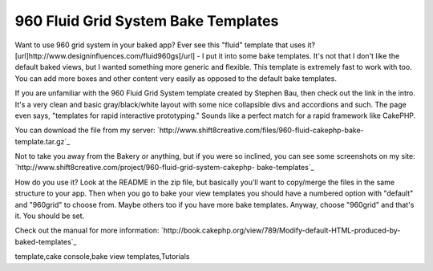 960 Fluid Grid System Bake Templates
====================================

Want to use 960 grid system in your baked app? Ever see this "fluid"
template that uses it?
[url]http://www.designinfluences.com/fluid960gs[/url] - I put it into
some bake templates.
It's not that I don't like the default baked views, but I wanted
something more generic and flexible. This template is extremely fast
to work with too. You can add more boxes and other content very easily
as opposed to the default bake templates.

If you are unfamiliar with the 960 Fluid Grid System template created
by Stephen Bau, then check out the link in the intro. It's a very
clean and basic gray/black/white layout with some nice collapsible
divs and accordions and such. The page even says, "templates for rapid
interactive prototyping." Sounds like a perfect match for a rapid
framework like CakePHP.

You can download the file from my server:
`http://www.shift8creative.com/files/960-fluid-cakephp-bake-
template.tar.gz`_

Not to take you away from the Bakery or anything, but if you were so
inclined, you can see some screenshots on my site:
`http://www.shift8creative.com/project/960-fluid-grid-system-cakephp-
bake-templates`_

How do you use it? Look at the README in the zip file, but basically
you'll want to copy/merge the files in the same structure to your app.
Then when you go to bake your view templates you should have a
numbered option with "default" and "960grid" to choose from. Maybe
others too if you have more bake templates. Anyway, choose "960grid"
and that's it. You should be set.

Check out the manual for more information:
`http://book.cakephp.org/view/789/Modify-default-HTML-produced-by-
baked-templates`_

.. _http://www.shift8creative.com/project/960-fluid-grid-system-cakephp-bake-templates: http://www.shift8creative.com/project/960-fluid-grid-system-cakephp-bake-templates
.. _http://book.cakephp.org/view/789/Modify-default-HTML-produced-by-baked-templates: http://book.cakephp.org/view/789/Modify-default-HTML-produced-by-baked-templates
.. _http://www.shift8creative.com/files/960-fluid-cakephp-bake-template.tar.gz: http://www.shift8creative.com/files/960-fluid-cakephp-bake-template.tar.gz

.. author:: tom_m
.. categories:: articles, tutorials
.. tags:: CSS,templates,bake template,gs,fluid grid system,view
template,cake console,bake view templates,Tutorials

